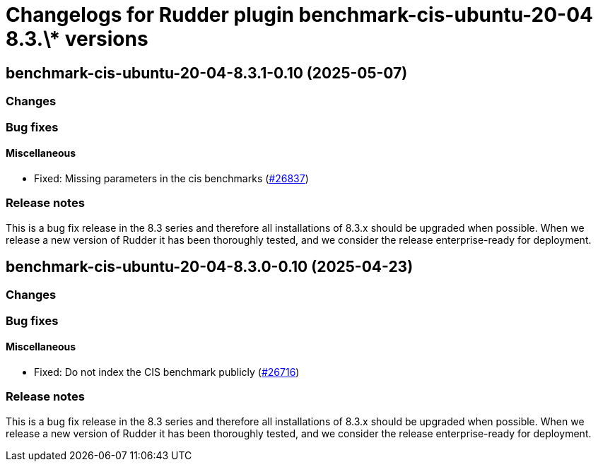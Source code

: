 = Changelogs for Rudder plugin benchmark-cis-ubuntu-20-04 8.3.\* versions

== benchmark-cis-ubuntu-20-04-8.3.1-0.10 (2025-05-07)

=== Changes


=== Bug fixes

==== Miscellaneous

* Fixed: Missing parameters in the cis benchmarks
    (https://issues.rudder.io/issues/26837[#26837])

=== Release notes

This is a bug fix release in the 8.3 series and therefore all installations of 8.3.x should be upgraded when possible. When we release a new version of Rudder it has been thoroughly tested, and we consider the release enterprise-ready for deployment.

== benchmark-cis-ubuntu-20-04-8.3.0-0.10 (2025-04-23)

=== Changes


=== Bug fixes

==== Miscellaneous

* Fixed: Do not index the CIS benchmark publicly
    (https://issues.rudder.io/issues/26716[#26716])

=== Release notes

This is a bug fix release in the 8.3 series and therefore all installations of 8.3.x should be upgraded when possible. When we release a new version of Rudder it has been thoroughly tested, and we consider the release enterprise-ready for deployment.

